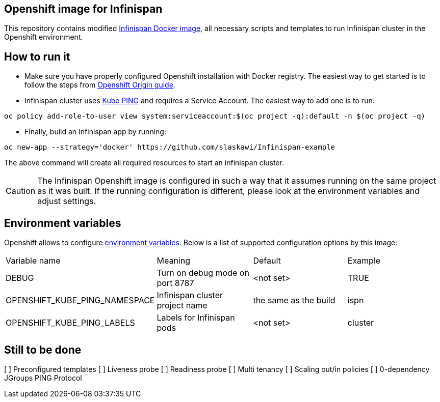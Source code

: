 == Openshift image for Infinispan

This repository contains modified https://github.com/jboss-dockerfiles/infinispan[Infinispan Docker image], all necessary scripts and templates to run Infinispan cluster in the Openshift environment.

== How to run it

* Make sure you have properly configured Openshift installation with Docker registry. The easiest way to get started is to follow the steps from https://docs.openshift.org/latest/getting_started/administrators.html[Openshift Origin guide].
* Infinispan cluster uses https://github.com/jboss-openshift/openshift-ping[Kube PING] and requires a Service Account. The easiest way to add one is to run:
[source,bash]
----
oc policy add-role-to-user view system:serviceaccount:$(oc project -q):default -n $(oc project -q)
----

* Finally, build an Infinispan app by running:

[source,bash]
----
oc new-app --strategy='docker' https://github.com/slaskawi/Infinispan-example
----

The above command will create all required resources to start an infinispan cluster.

CAUTION: The Infinispan Openshift image is configured in such a way that it assumes running on the same project as it was built. If the running configuration is different, please look at the environment variables and adjust settings.

== Environment variables

Openshift allows to configure https://docs.openshift.com/enterprise/3.0/dev_guide/environment_variables.html[environment variables]. Below is a list of supported configuration options by this image:

|====================================================================================================
|Variable name                 |Meaning                            |Default               |Example
|DEBUG                         |Turn on debug mode on port 8787    |<not set>             |TRUE
|OPENSHIFT_KUBE_PING_NAMESPACE |Infinispan cluster project name    |the same as the build |ispn
|OPENSHIFT_KUBE_PING_LABELS    |Labels for Infinispan pods         |<not set>             |cluster
|====================================================================================================

== Still to be done

[ ] Preconfigured templates
[ ] Liveness probe
[ ] Readiness probe
[ ] Multi tenancy
[ ] Scaling out/in policies
[ ] 0-dependency JGroups PING Protocol

